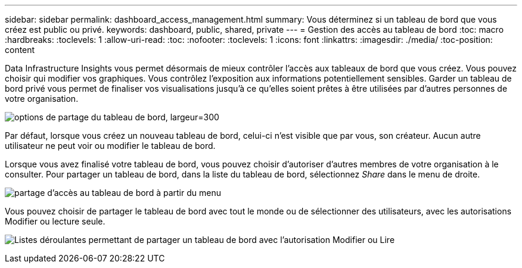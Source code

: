 ---
sidebar: sidebar 
permalink: dashboard_access_management.html 
summary: Vous déterminez si un tableau de bord que vous créez est public ou privé. 
keywords: dashboard, public, shared, private 
---
= Gestion des accès au tableau de bord
:toc: macro
:hardbreaks:
:toclevels: 1
:allow-uri-read: 
:toc: 
:nofooter: 
:toclevels: 1
:icons: font
:linkattrs: 
:imagesdir: ./media/
:toc-position: content


[role="lead"]
Data Infrastructure Insights vous permet désormais de mieux contrôler l'accès aux tableaux de bord que vous créez. Vous pouvez choisir qui modifier vos graphiques. Vous contrôlez l'exposition aux informations potentiellement sensibles. Garder un tableau de bord privé vous permet de finaliser vos visualisations jusqu'à ce qu'elles soient prêtes à être utilisées par d'autres personnes de votre organisation.

image:Dashboard_Sharing_Options.png["options de partage du tableau de bord, largeur=300"]

Par défaut, lorsque vous créez un nouveau tableau de bord, celui-ci n'est visible que par vous, son créateur. Aucun autre utilisateur ne peut voir ou modifier le tableau de bord.

Lorsque vous avez finalisé votre tableau de bord, vous pouvez choisir d'autoriser d'autres membres de votre organisation à le consulter. Pour partager un tableau de bord, dans la liste du tableau de bord, sélectionnez _Share_ dans le menu de droite.

image:dashboard_access_share_menu.png["partage d'accès au tableau de bord à partir du menu"]

Vous pouvez choisir de partager le tableau de bord avec tout le monde ou de sélectionner des utilisateurs, avec les autorisations Modifier ou lecture seule.

image:dashboard_access_share_drop-down.png["Listes déroulantes permettant de partager un tableau de bord avec l'autorisation Modifier ou Lire"]
